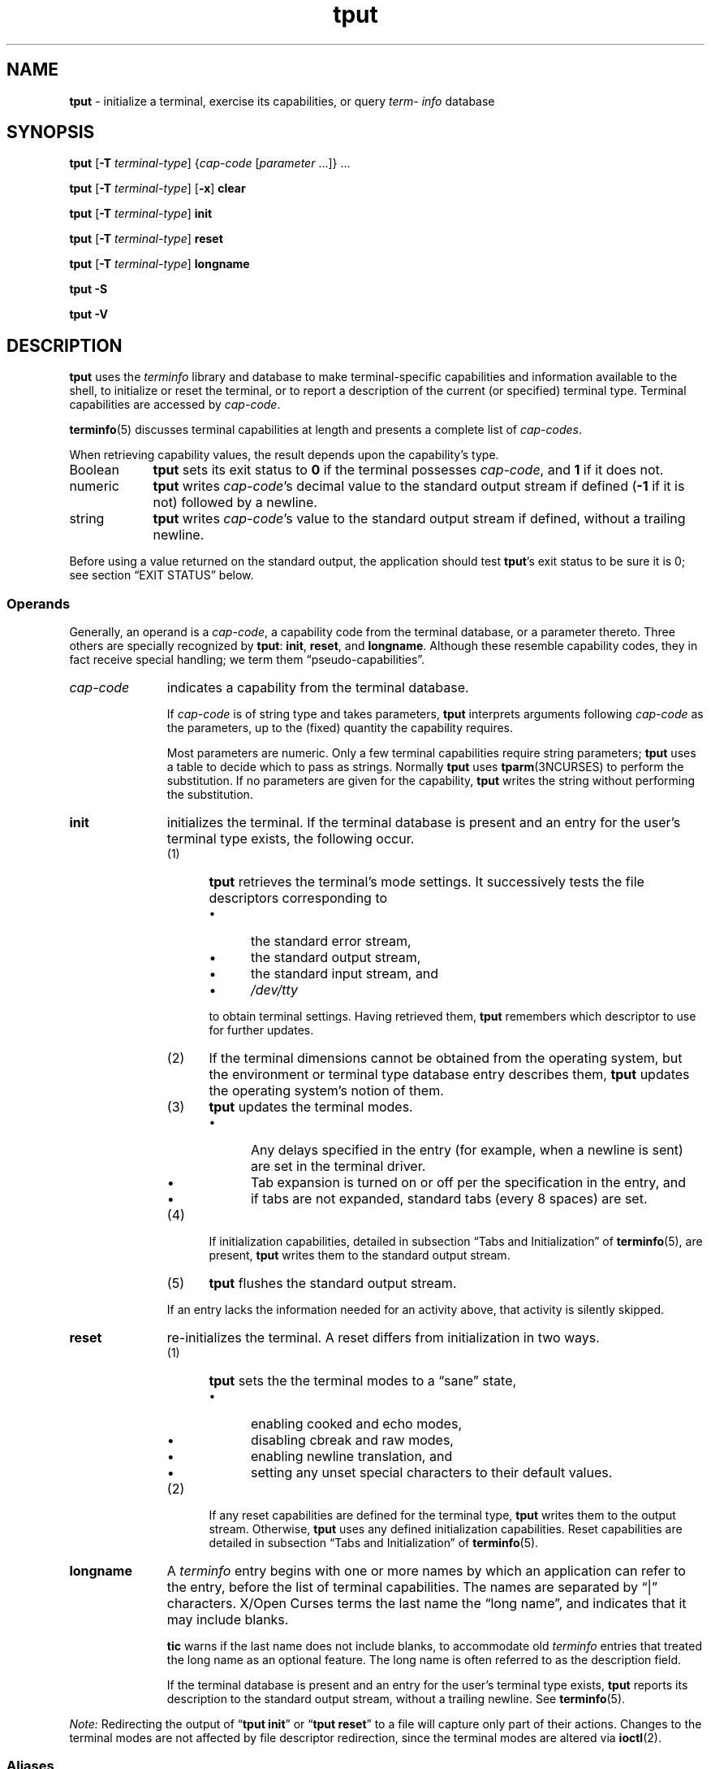'\" t
.\"***************************************************************************
.\" Copyright 2018-2023,2024 Thomas E. Dickey                                *
.\" Copyright 1998-2016,2017 Free Software Foundation, Inc.                  *
.\"                                                                          *
.\" Permission is hereby granted, free of charge, to any person obtaining a  *
.\" copy of this software and associated documentation files (the            *
.\" "Software"), to deal in the Software without restriction, including      *
.\" without limitation the rights to use, copy, modify, merge, publish,      *
.\" distribute, distribute with modifications, sublicense, and/or sell       *
.\" copies of the Software, and to permit persons to whom the Software is    *
.\" furnished to do so, subject to the following conditions:                 *
.\"                                                                          *
.\" The above copyright notice and this permission notice shall be included  *
.\" in all copies or substantial portions of the Software.                   *
.\"                                                                          *
.\" THE SOFTWARE IS PROVIDED "AS IS", WITHOUT WARRANTY OF ANY KIND, EXPRESS  *
.\" OR IMPLIED, INCLUDING BUT NOT LIMITED TO THE WARRANTIES OF               *
.\" MERCHANTABILITY, FITNESS FOR A PARTICULAR PURPOSE AND NONINFRINGEMENT.   *
.\" IN NO EVENT SHALL THE ABOVE COPYRIGHT HOLDERS BE LIABLE FOR ANY CLAIM,   *
.\" DAMAGES OR OTHER LIABILITY, WHETHER IN AN ACTION OF CONTRACT, TORT OR    *
.\" OTHERWISE, ARISING FROM, OUT OF OR IN CONNECTION WITH THE SOFTWARE OR    *
.\" THE USE OR OTHER DEALINGS IN THE SOFTWARE.                               *
.\"                                                                          *
.\" Except as contained in this notice, the name(s) of the above copyright   *
.\" holders shall not be used in advertising or otherwise to promote the     *
.\" sale, use or other dealings in this Software without prior written       *
.\" authorization.                                                           *
.\"***************************************************************************
.\"
.\" $Id: tput.1,v 1.113 2024/04/20 19:58:50 tom Exp $
.TH tput 1 2024-04-20 "ncurses 6.5" "User commands"
.ie \n(.g \{\
.ds `` \(lq
.ds '' \(rq
.\}
.el \{\
.ie t .ds `` ``
.el   .ds `` ""
.ie t .ds '' ''
.el   .ds '' ""
.\}
.
.de bP
.ie n  .IP \(bu 4
.el    .IP \(bu 2
..
.ds d /home/linuxbrew/.linuxbrew/Cellar/ncurses/6.5/share/terminfo
.SH NAME
\fB\%tput\fP \-
initialize a terminal, exercise its capabilities, or query \fI\%term\%info\fP database
.SH SYNOPSIS
\fBtput\fP [\fB\-T\fP \fIterminal-type\fP]
{\fIcap-code\fP [\fIparameter\fP .\|.\|.\&]} .\|.\|.
.PP
\fBtput\fP [\fB\-T\fP \fIterminal-type\fP] [\fB\-x\fP] \fBclear\fP
.PP
\fBtput\fP [\fB\-T\fP \fIterminal-type\fP] \fBinit\fP
.PP
\fBtput\fP [\fB\-T\fP \fIterminal-type\fP] \fB\%reset\fP
.PP
\fBtput\fP [\fB\-T\fP \fIterminal-type\fP] \fB\%longname\fP
.PP
\fBtput \-S\fP
.PP
\fBtput \-V\fP
.SH DESCRIPTION
\fB\%tput\fP uses the
.I \%term\%info
library and database to make terminal-specific capabilities and
information available to the shell,
to initialize or reset the terminal,
or
to report a description of the current
(or specified)
terminal type.
Terminal capabilities are accessed by
.IR cap-code .
.PP
\fB\%terminfo\fP(5) discusses terminal capabilities at length
and presents a complete list of
.IR cap-codes .
.PP
When retrieving capability values,
the result depends upon the capability's type.
.TP 9 \" "Boolean" + 2n
Boolean
\fB\%tput\fP sets its exit status to
.B 0
if the terminal possesses
.IR cap-code ,
and
.B 1
if it does not.
.TP
numeric
\fB\%tput\fP writes
.IR cap-code 's
decimal value to the standard output stream if defined
.RB ( \-1
if it is not)
followed by a newline.
.TP
string
\fB\%tput\fP writes
.IR cap-code 's
value to the standard output stream if defined,
without a trailing newline.
.PP
Before using a value returned on the standard output,
the application should test \fB\%tput\fP's exit status
to be sure it is 0;
see section \*(``EXIT STATUS\*('' below.
.SS Operands
Generally,
an operand is a
.IR cap-code ,
a capability code from the terminal database,
or a parameter thereto.
Three others are specially recognized by \fB\%tput\fP:
.BR init ,
.BR \%reset ,
and
.BR \%longname .
Although these resemble capability codes,
they in fact receive special handling;
we term them \*(``pseudo-capabilities\*(''.
.TP 11n \" "longname" + 2n + adjustment for PDF
.I cap-code
indicates a capability from the terminal database.
.IP
If
.I cap-code
is of string type and takes parameters,
\fB\%tput\fP interprets arguments following
.I cap-code
as the parameters,
up to the (fixed) quantity the capability requires.
.IP
Most parameters are numeric.
Only a few terminal capabilities require string parameters;
\fB\%tput\fP uses a table to decide which to pass as strings.
Normally \fB\%tput\fP uses \fB\%tparm\fP(3NCURSES) to perform the
substitution.
If no parameters are given for the capability,
\fB\%tput\fP writes the string without performing the substitution.
.TP
.B init
initializes the terminal.
If the terminal database is present
and an entry for the user's terminal type exists,
the following occur.
.RS
.TP 5
(1)
\fB\%tput\fP retrieves the terminal's mode settings.
It successively tests the file descriptors corresponding to
.RS
.bP
the standard error stream,
.bP
the standard output stream,
.bP
the standard input stream,
and
.bP
.I \%/dev/tty
.RE
.IP
to obtain terminal settings.
Having retrieved them,
\fB\%tput\fP remembers which descriptor to use for further updates.
.TP
(2)
If the terminal dimensions cannot be obtained from the operating system,
but the environment or terminal type database entry describes them,
\fB\%tput\fP updates the operating system's notion of them.
.TP
(3)
\fB\%tput\fP updates the terminal modes.
.RS
.bP
Any delays specified in the entry
(for example,
when a newline is sent)
are set in the terminal driver.
.bP
Tab expansion is turned on or off per the specification in the entry,
and
.bP
if tabs are not expanded,
standard tabs
(every 8 spaces)
are set.
.RE
.TP
(4)
If initialization capabilities,
detailed in subsection \*(``Tabs and Initialization\*('' of
\fB\%terminfo\fP(5),
are present,
\fB\%tput\fP writes them to the standard output stream.
.TP
(5)
\fB\%tput\fP flushes the standard output stream.
.RE
.IP
If an entry lacks the information needed for an activity above,
that activity is silently skipped.
.TP
.B reset
re-initializes the terminal.
A reset differs from initialization in two ways.
.RS
.TP 5
(1)
\fB\%tput\fP sets the the terminal modes to a \*(``sane\*('' state,
.RS
.bP
enabling cooked and echo modes,
.bP
disabling cbreak and raw modes,
.bP
enabling newline translation,
and
.bP
setting any unset special characters to their default values.
.RE
.TP 5
(2)
If any reset capabilities are defined for the terminal type,
\fB\%tput\fP writes them to the output stream.
Otherwise,
\fB\%tput\fP uses any defined initialization capabilities.
Reset capabilities are detailed in subsection
\*(``Tabs and Initialization\*('' of \fB\%terminfo\fP(5).
.RE
.TP
.B longname
A
.I \%term\%info
entry begins with one or more names by which an application
can refer to the entry,
before the list of terminal capabilities.
The names are separated by \*(``|\*('' characters.
X/Open Curses terms the last name the \*(``long name\*('',
and indicates that it may include blanks.
.IP
\fB\%tic\fP warns if the last name does not include blanks,
to accommodate old
.I \%term\%info
entries that treated the long name as an optional feature.
The long name is often referred to as the description field.
.IP
If the terminal database is present and an entry for the user's terminal
type exists,
\fB\%tput\fP reports its description to the standard output stream,
without a trailing newline.
See \fB\%terminfo\fP(5).
.PP
.I Note:
Redirecting the output of
.RB \%\*(`` "tput init" \*(''
or
.RB \%\*(`` "tput reset" \*(''
to a file will capture only part of their actions.
Changes to the terminal modes are not affected by file descriptor
redirection,
since the terminal modes are altered via \fB\%ioctl\fP(2).
.SS Aliases
If \fB\%tput\fP is invoked via link with any of the names
.BR clear ,
.BR init ,
or
.BR \%reset ,
it operates as if run with the corresponding (pseudo-)capability
operand.
For example,
executing a link named
.B \%reset
that points to \fB\%tput\fP has the same effect as
.RB \%\*(`` "tput \%reset" \*(''.
.PP
This feature was introduced by
.I \%ncurses
5.2 in 2000.
It is rarely used:
.TP
.B \%clear
is a separate program,
which is both smaller and more frequently executed.
.TP
.B init
has the same name as another program in widespread use.
.TP
.B \%reset
is provided
by the \fB\%tset\fP(1) utility (also via a link named
.BR \%reset ")."
.SS "Terminal Size"
Besides the pseudo-capabilities
(such as
.BR init ),
\fB\%tput\fP treats the
.B lines
and
.B cols
.I cap-codes
specially:
it may call \fB\%setupterm\fP(3NCURSES) to obtain the terminal size.
.bP
First,
\fB\%tput\fP attempts to obtain these capabilities from the terminal
database.
This generally fails for terminal emulators,
which lack a fixed window size and thus omit the capabilities.
.bP
It then asks the operating system for the terminal's size,
which generally works,
unless the connection is via a serial line that
does not support \*(``NAWS\*('': negotiations about window size.
.bP
Finally,
it inspects the environment variables
.I LINES
and
.IR \%COLUMNS ,
which may override the terminal size.
.PP
If the
.B \-T
option is given,
\fB\%tput\fP ignores the environment variables by calling
.BR \%use_tioctl(TRUE) ,
relying upon the operating system
(or,
ultimately,
the terminal database).
.SH OPTIONS
.TP 9n \" "-T type" + 2n
.B \-S
retrieves more than one capability per invocation of \fB\%tput\fP.
The capabilities must be passed to \fB\%tput\fP from the standard
input stream instead of from the command line
(see section \*(``EXAMPLES\*('' below).
Only one
.I cap-code
is allowed per line.
The
.B \-S
option changes the meanings of the
.B 0
and
.B 1
exit statuses
(see section \*(``EXIT STATUS\*('' below).
.IP
Some capabilities use string parameters rather than numeric ones.
\fB\%tput\fP employs a built-in table and the presence of parameters
in its input to decide how to interpret them,
and whether to use \fB\%tparm\fP(3NCURSES).
.TP
.BI \-T\  type
indicates the terminal's
.IR type .
Normally this option is unnecessary,
because a default is taken from the
.I TERM
environment variable.
If specified,
the environment variables
.I LINES
and
.I \%COLUMNS
are also ignored.
.TP
.B \-V
reports the version of
.I \%ncurses
associated with \fB\%tput\fP,
and exits with a successful status.
.TP
.B \-x
prevents
.RB \%\*(`` "tput clear" \*(''
from attempting to clear the scrollback buffer.
.SH EXIT STATUS
Normally,
one should interpret \fB\%tput\fP's exit statuses as follows.
.PP
.if n .ne 3
.if t .ne 2
.TS
Lb Lb
Lb Lx.
Status	Meaning When \-S Not Specified
_
0	Boolean or string capability present
1	Boolean or numeric capability absent
2	usage error or no terminal type specified
3	unrecognized terminal type
4	unrecognized capability code
>4	system error (4 + \fBerrno\fP)
.TE
.PP
When the
.B \-S
option is used,
some statuses change meanings.
.PP
.if n .ne 4
.if t .ne 3
.TS
Lb Lb
Lb Lx.
Status	Meaning When \-S Specified
_
0	all operands interpreted
1	unused
4	some operands not interpreted
.TE
.SH ENVIRONMENT
\fBtput\fP reads one environment variable.
.TP 8n \" "TERM" + 2n + adjustment for PDF
.I TERM
denotes the terminal type.
Each terminal type is distinct,
though many are similar.
The
.B \-T
option overrides its value.
.SH FILES
.TP
.I /home/linuxbrew/.linuxbrew/Cellar/ncurses/6.5/share/tabset
tab stop initialization database
.TP
.I \*d
compiled terminal description database
.SH PORTABILITY
Over time
.I \%ncurses
\fB\%tput\fP
has differed from that of System\ V in two important respects,
one now mostly historical.
.bP
\%\*(``\fBtput\fP
.IR cap-code \*(''
writes to the standard output,
which need not be a terminal device.
However,
the operands that manipulate terminal modes might not use the standard
output.
.IP
System\ V
.BR tput 's
.B init
and
.B \%reset
operands use logic from 4.1cBSD
.BR tset ,
manipulating terminal modes.
It checks the same file descriptors
(and
.IR \%/dev/tty )
for association with a terminal device as
.I \%ncurses
now does,
and if none are,
finally assumes a 1200 baud terminal.
When updating terminal modes,
it ignores errors.
.IP
Until
.I \%ncurses
6.1
(see section \*(``HISTORY\*('' below),
\fB\%tput\fP did not modify terminal modes.
It now employs a scheme similar to System\ V,
using functions shared with \fB\%tset\fP
(and ultimately based on 4.4BSD
.BR tset ).
If it is not able to open a terminal
(for instance,
when run by \fIcron\fP(1)),
\fB\%tput\fP exits with an error status.
.bP
System\ V
.B tput
assumes that the type of a
.I cap-code
operand is numeric if all the characters of its value are decimal
numbers;
if they are not,
it treats
.I cap-code
as a string capability.
.IP
Most implementations that provide support for
.I cap-code
operands use the \fB\%tparm\fP(3NCURSES) function to expand its parameters.
That function expects a mixture of numeric and string parameters,
requiring \fB\%tput\fP to know which type to use.
.IP
.I \%ncurses
\fB\%tput\fP
uses a table to determine the parameter types for
the standard
.I cap-code
operands,
and an internal function to analyze nonstandard
.I cap-code
operands.
.IP
While more reliable than System\ V's utility,
a portability problem is introduced by this analysis.
An OpenBSD developer adapted the internal library function from
.I \%ncurses
to port NetBSD's
.IR termcap -based
.B tput
to
.IR \%term\%info ,
and modified it to interpret multiple
.I cap-codes
(and parameters)
on the command line.
Portable applications should not rely upon this feature;
.I \%ncurses
offers it to support applications written specifically for OpenBSD.
.PP
This implementation,
unlike others,
accepts both
.I termcap
and
.I \%term\%info
.I cap-codes
if
.I termcap
support is compiled in.
In that case,
however,
the predefined
.I termcap
and
.I \%term\%info
codes have two
ambiguities;
.I \%ncurses
assumes the
.I \%term\%info
code.
.bP
The
.I cap-code
.B dl
means
.B \%delete_line
to
.I termcap
but
.B \%parm_delete_line
to
.IR \%term\%info .
.I termcap
uses the code
.B DL
for
.BR \%parm_delete_line .
.I \%term\%info
uses the code
.B dl1
for
.BR \%delete_line .
.bP
The
.I cap-code
.B ed
means
.B \%exit_delete_mode
to
.I termcap
but
.B \%clr_eos
to
.IR \%term\%info .
.I termcap
uses the code
.B cd
for
.BR \%clr_eos .
.I \%term\%info
uses the code
.B rmdc
for
.BR \%exit_delete_mode .
.PP
The
.B \%longname
operand,
.B \-S
option,
and the parameter-substitution features used in the
.B cup
example below,
were not supported in
AT&T/USL
.I curses
before SVr4 (1989).
Later,
4.3BSD-Reno (1990) added support for
.BR \%longname ,
.\" longname was added in October 1989.
and in 1994,
NetBSD added support for the parameter-substitution features.
.PP
IEEE Std 1003.1/The Open Group Base Specifications Issue 7
(POSIX.1-2008)
documents only the
.BR clear ,
.BR init ,
and
.B \%reset
operands.
A few observations of interest arise from that selection.
.bP
.I \%ncurses
supports
.B clear
as it does any other standard
.IR cap-code .
The others
.RB ( init
and
.BR \%longname )
do not correspond to terminal capabilities.
.bP
The
.B tput
on SVr4-based systems such as Solaris,
IRIX64,
and HP-UX,
as well as others such as AIX and Tru64,
also support standard
.I cap-code
operands.
.bP
A few platforms such as FreeBSD recognize
.I termcap
codes rather than
.I \%term\%info
capability codes in their respective
.B tput
commands.
Since 2010,
NetBSD's
.B tput
uses
.I \%term\%info
codes.
Before that,
it
(like FreeBSD)
recognized
.I termcap
codes.
.IP
Beginning in 2021,
FreeBSD uses
.I \%ncurses
.BR tput ,
configured for both
.I \%term\%info
(tested first)
and
.I termcap
(as a fallback).
.PP
Because (apparently) all
.I certified
Unix systems support the full set of capability codes,
the reason for documenting only a few may not be apparent.
.bP
X/Open Curses Issue 7 documents
.B tput
differently,
with
.I cap-code
and the other features used in this implementation.
.bP
That is,
there are two standards for
.BR tput :
POSIX (a subset) and X/Open Curses (the full implementation).
POSIX documents a subset to avoid the complication of including
X/Open Curses and the terminal capability database.
.bP
While it is certainly possible to write a
.B tput
program without using
.IR curses ,
no system with a
.I curses
implementation provides a
.B tput
utility that does not also support standard
.IR cap-codes .
.PP
X/Open Curses Issue 7 (2009) is the first version to document utilities.
However that part of X/Open Curses does not follow existing practice
(that is,
System\ V
.I curses
behavior).
.bP
It assigns exit status 4 to \*(``invalid operand\*('',
which may have the same meaning as \*(``unknown capability\*(''.
For instance,
the source code for
Solaris
.I xcurses
uses the term \*(``invalid\*('' in this case.
.bP
It assigns exit status 255 to a numeric variable that is not specified
in the
.I \%term\%info
database.
That likely is a documentation error,
mistaking the \*(``\-1\*('' written to the standard output to indicate
an absent or cancelled numeric capability for an (unsigned) exit status.
.PP
The various System\ V implementations
(AIX,
HP-UX,
Solaris)
use the same exit statuses as
.IR \%ncurses .
.PP
NetBSD
.I curses
documents exit statuses that correspond to neither
.I \%ncurses
nor X/Open Curses.
.SH HISTORY
Bill Joy wrote a
.B tput
command during development of 4BSD in October 1980.
This initial version only cleared the screen,
and did not ship with official distributions.
.\" It also exited with backwards exit status (1 on success, 0 on
.\" failure), and was characterized by Bostic in 1988 as "pretty
.\" unreasonable".
.\" See Spinellis's "unix-history-repo" on GitHub.
.PP
System\ V developed a different
.B tput
command.
.bP
SVr2 (1984) provided a rudimentary
.B tput
that checked the parameter against each
predefined capability and returned the corresponding value.
This version of
.B tput
did not use \fB\%tparm\fP(3NCURSES) for parameterized capabilities.
.bP
SVr3 (1987) replaced that
.\" SVr3 released in 1987, not 1985.
.\" https://unix.org/what_is_unix/history_timeline.html
with a more extensive program
whose support for
.B init
and
.B \%reset
operands
(more than half the program)
incorporated the
.B \%reset
feature of BSD
.B tset
written by Eric Allman.
.bP
SVr4 (1989) added color initialization by using the
.B \%orig_colors
.RB ( oc )
and
.B \%orig_pair
.RB ( op )
capabilities in its
.B init
logic.
.PP
Keith Bostic refactored BSD
.B tput
for shipment in 4.3BSD-Tahoe (1988),
then replaced it the next year with a new implementation based on
System\ V
.BR tput .
Bostic's version similarly accepted some parameters named for
.I \%term\%info
(pseudo-)capabilities:
.BR clear ,
.BR init ,
.BR \%longname ,
and
.BR \%reset .
However,
because he had only
.I termcap
available,
it accepted
.I termcap
codes for other capabilities.
Also,
Bostic's BSD
.B tput
did not modify the terminal modes as the earlier BSD
.B tset
had done.
.PP
At the same time,
Bostic added a shell script named \*(``clear\*('' that used
.B tput
to clear the screen.
Both of these appeared in 4.4BSD,
becoming the \*(``modern\*('' BSD implementation of
.BR tput .
.PP
The origin of
.I \%ncurses
\fB\%tput\fP lies outside both System\ V and BSD,
in Ross Ridge's
.I \%mytinfo
package,
published on
.I comp.sources.unix
in December 1992.
Ridge's program made more sophisticated use of the terminal capabilities
than the BSD program.
Eric Raymond used that
.B tput
program
(and other parts of
.IR \%mytinfo )
in
.I \%ncurses
in June 1995.
Incorporating the portions dealing with terminal capabilities
almost without change,
Raymond made improvements to the way command-line parameters
were handled.
.PP
Before
.I \%ncurses
6.1 (2018),
its \fB\%tset\fP and \fB\%tput\fP utilities differed.
.bP
\fB\%tset\fP was more effective,
resetting the terminal modes and special characters.
.bP
On the other hand,
\fB\%tset\fP's repertoire of terminal capabilities for resetting the
terminal was more limited;
it had only equivalents of
.B \%reset_1string
.RB ( rs1 ),
.B \%reset_2string
.RB ( rs2 ),
and
.B \%reset_file
.RB ( rf ),
and not the tab stop and margin update features of \fB\%tput\fP.
.PP
The
.B \%reset
program is traditionally an alias for \fB\%tset\fP due to its ability
to reset terminal modes and special characters.
.PP
As of
.I \%ncurses
6.1,
the \*(``reset\*('' features of the two programs are (mostly) the same.
Two minor differences remain.
.bP
The \fB\%tset\fP program waits one second when resetting,
in case the terminal happens to be a hardware device.
.bP
The two programs write the terminal initialization strings
to different streams;
that is,
standard error for \fB\%tset\fP and
standard output for \fB\%tput\fP.
.SH EXAMPLES
.TP
.B "tput init"
Initialize the terminal according to the type of
terminal in the
.I TERM
environment variable.
If the system does not reliably initialize the terminal upon login,
this command can be included in
.I \%$HOME/.profile
after exporting the
.I TERM
environment variable.
.TP
.B "tput \-T5620 reset"
Reset an AT&T 5620 terminal,
overriding the terminal type in the
.I TERM
environment variable.
.TP
.B "tput cnorm"
Set cursor to normal visibility.
.TP
.B "tput home"
Move the cursor to row 0,
column 0:
the upper left corner of the screen,
usually known as the \*(``home\*('' cursor position.
.TP
.B "tput clear"
Clear the screen:
write the
.B \%clear_screen
capability's value to the standard output stream.
.TP
.B "tput cols"
Report the number of columns used by the current terminal type.
.TP
.B "tput \-Tadm3a cols"
Report the number of columns used by an ADM-3A terminal.
.TP
.B "strong=\(gatput smso\(ga normal=\(gatput rmso\(ga"
Set shell variables to capability values:
.B strong
and
.BR normal ,
to begin and end,
respectively,
stand-out mode for the terminal.
One might use these to present a prompt.
.IP
.EX
.RS 14
printf "${strong}Username:${normal} "
.RE
.EE
.TP
.B "tput hc"
Indicate via exit status whether the terminal is a hard copy device.
.TP
.B "tput cup 23 4"
Move the cursor to row 23,
column 4.
.TP
.B "tput cup"
Report the value of the
.B \%cursor_address
.RB ( cup )
capability
(used for cursor movement),
with no parameters substituted.
.TP
.B "tput longname"
Report the
.I \%term\%info
database's description of the terminal type specified in the
.I TERM
environment variable.
.TP
.B "tput \-S"
Process multiple capabilities.
The
.B \-S
option can be profitably used with a shell \*(``here document\*(''.
.IP
.EX
.RB $\  "tput \-S <<!"
.RB >\  clear
.RB >\  "cup 10 10"
.RB >\  bold
.RB >\  !
.EE
.IP
The foregoing
clears the screen,
moves the cursor to position
(10, 10)
and turns on bold
(extra bright)
mode.
.TP
.B "tput clear cup 10 10 bold"
Perform the same actions as the foregoing
.RB \%\*(`` "tput \-S" \*(''
example.
.SH SEE ALSO
\fB\%clear\fP(1),
\fB\%stty\fP(1),
\fB\%tabs\fP(1),
\fB\%tset\fP(1),
\fB\%termcap\fP(3NCURSES),
\fB\%terminfo\fP(5)

